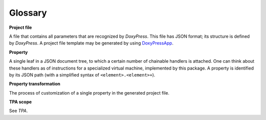Glossary
--------

**Project file**

A file that contains all parameters that are recognized by `DoxyPress`. This
file has JSON format; its structure is defined by `DoxyPress`. A project file
template may be generated by using DoxyPressApp_.

.. _DoxyPressApp: https://github.com/copperspice/doxypressapp

**Property**

A single leaf in a JSON document tree, to which a certain number of chainable
handlers is attached. One can think about these handlers as of instructions
for a specialized virtual machine, implemented by this package. A property is
identified by its JSON path (with a simplified syntax of
``<element>.<element>+``).

**Property transformation**

The process of customization of a single property in the generated project file.

**TPA scope**

See `TPA`.

